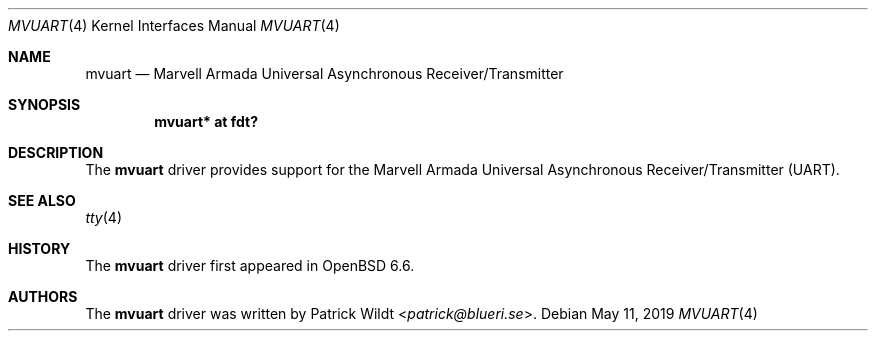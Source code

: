 .\"	$OpenBSD: mvuart.4,v 1.1 2019/05/11 15:47:58 patrick Exp $
.\"
.\" Copyright (c) 2019 Patrick Wildt <patrick@blueri.se>
.\"
.\" Permission to use, copy, modify, and distribute this software for any
.\" purpose with or without fee is hereby granted, provided that the above
.\" copyright notice and this permission notice appear in all copies.
.\"
.\" THE SOFTWARE IS PROVIDED "AS IS" AND THE AUTHOR DISCLAIMS ALL WARRANTIES
.\" WITH REGARD TO THIS SOFTWARE INCLUDING ALL IMPLIED WARRANTIES OF
.\" MERCHANTABILITY AND FITNESS. IN NO EVENT SHALL THE AUTHOR BE LIABLE FOR
.\" ANY SPECIAL, DIRECT, INDIRECT, OR CONSEQUENTIAL DAMAGES OR ANY DAMAGES
.\" WHATSOEVER RESULTING FROM LOSS OF USE, DATA OR PROFITS, WHETHER IN AN
.\" ACTION OF CONTRACT, NEGLIGENCE OR OTHER TORTIOUS ACTION, ARISING OUT OF
.\" OR IN CONNECTION WITH THE USE OR PERFORMANCE OF THIS SOFTWARE.
.\"
.Dd $Mdocdate: May 11 2019 $
.Dt MVUART 4
.Os
.Sh NAME
.Nm mvuart
.Nd Marvell Armada Universal Asynchronous Receiver/Transmitter
.Sh SYNOPSIS
.Cd "mvuart* at fdt?"
.Sh DESCRIPTION
The
.Nm
driver provides support for the Marvell Armada Universal Asynchronous
Receiver/Transmitter (UART).
.Sh SEE ALSO
.Xr tty 4
.Sh HISTORY
The
.Nm
driver first appeared in
.Ox 6.6 .
.Sh AUTHORS
.An -nosplit
The
.Nm
driver was written by
.An Patrick Wildt Aq Mt patrick@blueri.se .
